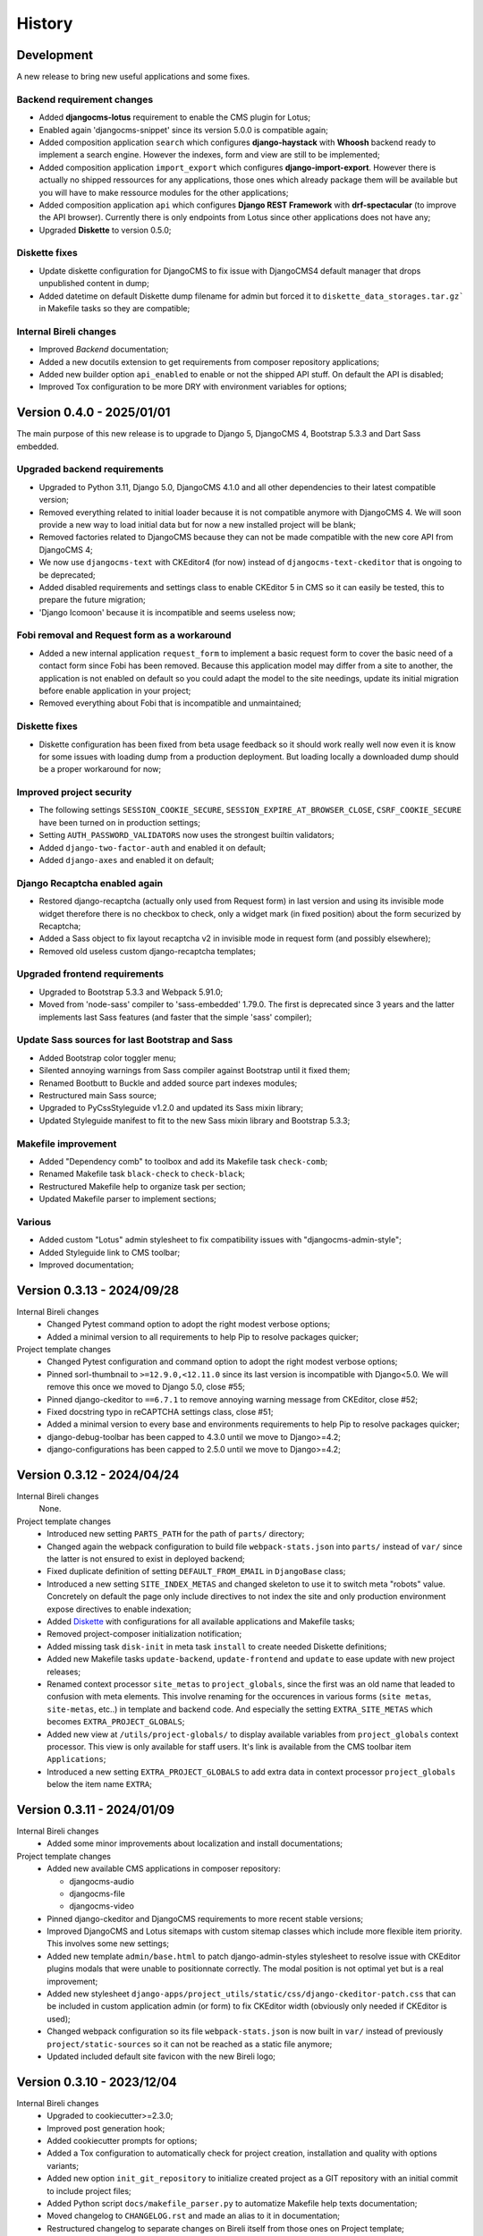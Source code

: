 .. _intro_history:

=======
History
=======

Development
***********

A new release to bring new useful applications and some fixes.

Backend requirement changes
---------------------------

* Added **djangocms-lotus** requirement to enable the CMS plugin for Lotus;
* Enabled again 'djangocms-snippet' since its version 5.0.0 is compatible again;
* Added composition application ``search`` which configures **django-haystack** with
  **Whoosh** backend ready to implement a search engine. However the indexes, form and
  view are still to be implemented;
* Added composition application ``import_export`` which configures
  **django-import-export**. However there is actually no shipped ressources for any
  applications, those ones which already package them will be available but you will
  have to make ressource modules for the other applications;
* Added composition application ``api`` which configures **Django REST Framework** with
  **drf-spectacular** (to improve the API browser). Currently there is only endpoints
  from Lotus since other applications does not have any;
* Upgraded **Diskette** to version 0.5.0;

Diskette fixes
--------------

* Update diskette configuration for DjangoCMS to fix issue with DjangoCMS4 default
  manager that drops unpublished content in dump;
* Added datetime on default Diskette dump filename for admin but forced it to
  ``diskette_data_storages.tar.gz``` in Makefile tasks so they are compatible;

Internal Bireli changes
-----------------------

* Improved *Backend* documentation;
* Added a new docutils extension to get requirements from composer repository
  applications;
* Added new builder option ``api_enabled`` to enable or not the shipped API stuff. On
  default the API is disabled;
* Improved Tox configuration to be more DRY with environment variables for options;


Version 0.4.0 - 2025/01/01
**************************

The main purpose of this new release is to upgrade to Django 5, DjangoCMS 4,
Bootstrap 5.3.3 and Dart Sass embedded.

Upgraded backend requirements
-----------------------------

* Upgraded to Python 3.11, Django 5.0, DjangoCMS 4.1.0 and all other dependencies to
  their latest compatible version;
* Removed everything related to initial loader because it is not compatible anymore
  with DjangoCMS 4. We will soon provide a new way to load initial data but for
  now a new installed project will be blank;
* Removed factories related to DjangoCMS because they can not be made compatible
  with the new core API from DjangoCMS 4;
* We now use ``djangocms-text`` with CKEditor4 (for now) instead of
  ``djangocms-text-ckeditor`` that is ongoing to be deprecated;
* Added disabled requirements and settings class to enable CKEditor 5 in CMS so it
  can easily be tested, this to prepare the future migration;
* 'Django Icomoon' because it is incompatible and seems useless now;

Fobi removal and Request form as a workaround
---------------------------------------------

* Added a new internal application ``request_form`` to implement a basic request
  form to cover the basic need of a contact form since Fobi has been removed.
  Because this application model may differ from a site to another, the application
  is not enabled on default so you could adapt the model to the site needings,
  update its initial migration before enable application in your project;
* Removed everything about Fobi that is incompatible and unmaintained;

Diskette fixes
--------------

* Diskette configuration has been fixed from beta usage feedback so it should work
  really well now even it is know for some issues with loading dump from a
  production deployment. But loading locally a downloaded dump should be a proper
  workaround for now;

Improved project security
-------------------------

* The following settings ``SESSION_COOKIE_SECURE``,
  ``SESSION_EXPIRE_AT_BROWSER_CLOSE``, ``CSRF_COOKIE_SECURE`` have been turned on
  in production settings;
* Setting ``AUTH_PASSWORD_VALIDATORS`` now uses the strongest builtin validators;
* Added ``django-two-factor-auth`` and enabled it on default;
* Added ``django-axes`` and enabled it on default;

Django Recaptcha enabled again
------------------------------

* Restored django-recaptcha (actually only used from Request form) in last version
  and using its invisible mode widget therefore there is no checkbox to check,
  only a widget mark (in fixed position) about the form securized by Recaptcha;
* Added a Sass object to fix layout recaptcha v2 in invisible mode in request form
  (and possibly elsewhere);
* Removed old useless custom django-recaptcha templates;

Upgraded frontend requirements
------------------------------

* Upgraded to Bootstrap 5.3.3 and Webpack 5.91.0;
* Moved from 'node-sass' compiler to 'sass-embedded' 1.79.0. The first is
  deprecated since 3 years and the latter implements last Sass features (and
  faster that the simple 'sass' compiler);

Update Sass sources for last Bootstrap and Sass
-----------------------------------------------

* Added Bootstrap color toggler menu;
* Silented annoying warnings from Sass compiler against Bootstrap until it fixed
  them;
* Renamed Bootbutt to Buckle and added source part indexes modules;
* Restructured main Sass source;
* Upgraded to PyCssStyleguide v1.2.0 and updated its Sass mixin library;
* Updated Styleguide manifest to fit to the new Sass mixin library and
  Bootstrap 5.3.3;

Makefile improvement
--------------------

* Added "Dependency comb" to toolbox and add its Makefile task ``check-comb``;
* Renamed Makefile task ``black-check`` to ``check-black``;
* Restructured Makefile help to organize task per section;
* Updated Makefile parser to implement sections;

Various
-------

* Added custom "Lotus" admin stylesheet to fix compatibility issues with
  "djangocms-admin-style";
* Added Styleguide link to CMS toolbar;
* Improved documentation;


Version 0.3.13 - 2024/09/28
***************************

Internal Bireli changes
    * Changed Pytest command option to adopt the right modest verbose options;
    * Added a minimal version to all requirements to help Pip to resolve packages
      quicker;

Project template changes
    * Changed Pytest configuration and command option to adopt the right modest
      verbose options;
    * Pinned sorl-thumbnail to ``>=12.9.0,<12.11.0`` since its last version is
      incompatible with Django<5.0. We will remove this once we moved to Django 5.0,
      close #55;
    * Pinned django-ckeditor to ``==6.7.1`` to remove annoying warning message from
      CKEditor, close #52;
    * Fixed docstring typo in reCAPTCHA settings class, close #51;
    * Added a minimal version to every base and environments requirements to help Pip
      to resolve packages quicker;
    * django-debug-toolbar has been capped to 4.3.0 until we move to Django>=4.2;
    * django-configurations has been capped to 2.5.0 until we move to Django>=4.2;


Version 0.3.12 - 2024/04/24
***************************

Internal Bireli changes
    None.

Project template changes
    * Introduced new setting ``PARTS_PATH`` for the path of ``parts/`` directory;
    * Changed again the webpack configuration to build file ``webpack-stats.json`` into
      ``parts/`` instead of ``var/`` since the latter is not ensured to exist in
      deployed backend;
    * Fixed duplicate definition of setting ``DEFAULT_FROM_EMAIL`` in ``DjangoBase``
      class;
    * Introduced a new setting ``SITE_INDEX_METAS`` and changed skeleton to use it to
      switch meta "robots" value. Concretely on default the page only include directives
      to not index the site and only production environment expose directives to enable
      indexation;
    * Added `Diskette <https://diskette.readthedocs.io/>`_ with configurations for all
      available applications and Makefile tasks;
    * Removed project-composer initialization notification;
    * Added missing task ``disk-init`` in meta task ``install`` to create needed
      Diskette definitions;
    * Added new Makefile tasks ``update-backend``, ``update-frontend`` and ``update``
      to ease update with new project releases;
    * Renamed context processor ``site_metas`` to ``project_globals``, since the first
      was an old name that leaded to confusion with meta elements. This involve
      renaming for the occurences in various forms (``site metas``, ``site-metas``,
      etc..) in template and backend code. And especially the setting
      ``EXTRA_SITE_METAS`` which becomes ``EXTRA_PROJECT_GLOBALS``;
    * Added new view at ``/utils/project-globals/`` to display available variables
      from ``project_globals`` context processor. This view is only available for staff
      users. It's link is available from the CMS toolbar item ``Applications``;
    * Introduced a new setting ``EXTRA_PROJECT_GLOBALS`` to add extra data in context
      processor ``project_globals`` below the item name ``EXTRA``;


Version 0.3.11 - 2024/01/09
***************************

Internal Bireli changes
    * Added some minor improvements about localization and install documentations;

Project template changes
    * Added new available CMS applications in composer repository:

      * djangocms-audio
      * djangocms-file
      * djangocms-video

    * Pinned django-ckeditor and DjangoCMS requirements to more recent stable versions;
    * Improved DjangoCMS and Lotus sitemaps with custom sitemap classes which include
      more flexible item priority. This involves some new settings;
    * Added new template ``admin/base.html`` to patch django-admin-styles stylesheet
      to resolve issue with CKEditor plugins modals that were unable to positionnate
      correctly. The modal position is not optimal yet but is a real improvement;
    * Added new stylesheet
      ``django-apps/project_utils/static/css/django-ckeditor-patch.css``  that can be
      included in custom application admin (or form) to fix CKEditor width (obviously
      only needed if CKEditor is used);
    * Changed webpack configuration so its file ``webpack-stats.json`` is now built in
      ``var/`` instead of previously ``project/static-sources`` so it can not be
      reached as a static file anymore;
    * Updated included default site favicon with the new Bireli logo;


Version 0.3.10 - 2023/12/04
***************************

Internal Bireli changes
    * Upgraded to cookiecutter>=2.3.0;
    * Improved post generation hook;
    * Added cookiecutter prompts for options;
    * Added a Tox configuration to automatically check for project creation,
      installation and quality with options variants;
    * Added new option ``init_git_repository`` to initialize created project as a GIT
      repository with an initial commit to include project files;
    * Added Python script ``docs/makefile_parser.py`` to automatize Makefile help
      texts documentation;
    * Moved changelog to ``CHANGELOG.rst`` and made an alias to it in documentation;
    * Restructured changelog to separate changes on Bireli itself from those ones on
      Project template;

Project template changes
    * Pinned django-recaptcha to ``<4.0.0`` since 4.x version has incompatible changes
      but Fobi is not ready yet;
    * Upgraded to ``lotus==0.8.1``;
    * Added new application ``project_sitemaps`` to configure and publish Sitemap XML
      for CMS pages and Lotus articles;
    * Added sample image crafter utilities for tests in ``project_utils.imaging``;
    * Refactored third part factories from ``project_utils`` and added factories for
      Tag and CMS extension;
    * Improved project README;


Version 0.3.9 - 2023/08/18
**************************

Internal Bireli changes
    * Updated ``.readthedocs.yml`` file to follow service deprecations changes;

Project template changes
    * Upgraded to ``cmsplugin-blocks==1.2.0``;


Version 0.3.8 - 2023/08/01
**************************

Internal Bireli changes
    * Improved documentation:

      * Changed Bireli logo to a new colorful one;
      * Changed documentation to a Sphinx theme
        `Furo <https://github.com/pradyunsg/furo>`_;
      * Changed documentation to a new document structure;

    * Added all documents to fullfil Github Community Standards;
    * Added quality with Flake8 and Pytest configurations;
    * Added Post generation hook with a task to create symlinks from
      ``cookiecutter._apply_symlink_to``;
    * Added basic building test coverage with Cookiecutter;

Project template changes
    * Improved how elligible Django application modules are discovered in Makefile
      tasks that need it. This should fix issue with some system that don't have a
      complete support of all ``ls`` arguments so it has been written in a full Python
      script;
    * Upgraded to ``django-filer>=3`` and remove its dependancy to ``mptt`` that are no
      longer needed;
    * Upgraded to ``lotus==0.6.0``;


Version 0.3.7 - 2023/06/06
**************************

Internal Bireli changes
    * Added two new options to ``cookiecutter.json`` to ask for default language and if
      project will use other languages so the project can start as a single language
      only site or not. Started available languages list to a minimal list. Also the
      default language will also determine project timezone;

Project template changes
    * Added missing url and template for HTTP 403 response;
    * Added new application ``crispy`` in composer repository to enable
      ``django-crispy-forms`` with Bootstrap5 theme;
    * Upgraded to ``lotus==0.5.2.1`` to include fix about pending migration;
    * Upgraded to ``fobi==0.19.8`` and removed temporary ``LoginRequiredDashboardView``
      view since original Fobi dashboard view has been fixed;
    * Improved context processor ``project_utils.context_processors.get_site_metas`` to
      store project informations (like release version) in ``PROJECT``;
    * Changed ``skeleton.html`` template for a little bit of space optimization;
    * Changed ``base.html`` template to build homepage url depending
      ``settings.ENABLE_I18N_URLS``;
    * Fixed CMS toolbar to remove duplicate "Tags management" item and add missing
      "Fobi" item;


Version 0.3.6 - 2023/05/22
**************************

Internal Bireli changes
    * Added *Basic requirements* new line about ``libcairo2`` in install documentation
      since it is a new requirement involved from library chain
      *django-filer < easy-thumbnail < reportlab*;

Project template changes
    * Upgraded ``cmsplugin-blocks`` to ``==1.1.0`` (fix critical bug that lost media
      during page publication);
    * Added 404 and 500 templates;
    * Fixed test settings to use ``setup()`` method instead of property to override
      ``MEDIA_ROOT``;
    * Cleaned ``site_manifest.html`` template;
    * Fixed ``freeze`` Makefile task to export to ``requirements/frozen.txt`` instead
      of ``requirements/requirements_freeze.txt``;
    * Versionned main stylesheet using project version encoded in base64 for URL
      safety, it will be enough to prevent cache on production. However in development
      it won't really change anything since project version does not change often;
    * Restored a proper CKEditor configuration with missing plugins CodeMirror, Youtube
      and Vimeo. Actually these plugins will be duplicated for ``django-ckeditor``
      and ``djangocms-text-ckeditor`` because cookiecutter does not support symbolic
      link yet but a post hook will be done to resolve this;


Version 0.3.5 - 2023/04/28
**************************

Internal Bireli changes
    None

Project template changes
    * Added new applications in composer repository:

      * Added Lotus;
      * Added Cmsplugin-blocks;
      * Added Taggit;
      * Added DAL;

    * Added a CMS toolbar for a shortcut link to Lotus articles, categories, Fobi,
      Taggit tags and Snippets;
    * Added tasks for Black, Stylelint and djLint;
    * Fixed issues from Stylelint on Sass sources;
    * Fixed issues from djLint on templates;


Version 0.3.4 - 2023/03/28
**************************

Internal Bireli changes
    * Continued to improve documentation;
    * Override ``startapp`` command with a new one which use
      `bireli-newapp <https://github.com/sveetch/cookiecutter-bireli-newapp>`_;
    * Added Bireli logo as default project logo and favicon;

Project template changes
    * **Upgraded to Python>=3.10**;
    * Removed usage of deprecated *setuptools private API* from ``project/__init__.py``
      to get the project version. Instead it uses ``tomli`` to parse the project TOML
      file;
    * Added ``migrations`` task to create all pending migrations from project
      applications;
    * Added a common ``pagination.html`` template;
    * Fixed ``urls.py`` from composer application which loaded url in the wrong order;
    * Improved context process ``site_metas`` to include the project release version
      and included the version in skeleton into meta tag ``generator``;
    * Disabled fobi form template with Bootstrap5 to turn back to the simple theme
      since we cannot implement the Bootstrap5 form errors with fobi;
    * Added more useful dev requirements files:

      * ``codestyle`` to apply and maintain codestyle quality;
      * ``toolbox`` for some debugging;



Version 0.3.3 - 2023/02/06
**************************

Internal Bireli changes
    None

Project template changes
    * Changed ``check-migrations`` task so it does not scan anymore for packaged app
      migrations, only the project ones from ``django-apps``. This is to overcome issues
      CMS plugin apps that don't have yet a proper Django>=4.0 support, see
      `issue #21 <https://github.com/sveetch/cookiecutter-bireli/issues/21>`_ for
      details;
    * Test environment settings no longer inherit from Development, instead some of
      Development settings have been copied to the Test settings;
    * Fixed Composer check command which wrongly used resolver in lazy mode (leading to
      wrong order in output);
    * Added feature for the optional local environment settings file
      ``localsettings.py``;
    * Moved ``DOTENV`` setting to ``DjangoPaths`` and make it conditional (to avoid
      confusing exception about Django apps and models) to Dotenv file existence;
    * Fixed application settings and their ``.env`` sample. Now every setting that can
      be overwritten from Dotenv will use the default prefix ``DJANGO_`` such as a setting
      ``FOO`` is expected to be named ``DJANGO_FOO`` in Dotenv file;
    * Fixed every applications settings files to explictely define ``super()`` arguments
      since it use ``cls`` and not ``self`` in setup methods;


Version 0.3.2 - 2023/01/30
**************************

* Started this history changelog;
* Started documentation;
* Added missing project directory ``project/locale`` and filled it with ``en`` and ``fr``
  locale directories;
* Added missing locale directories ``en`` and ``fr`` with their PO;
* Fixed settings to remove translation for language names, they must always stand in
  their own language;

